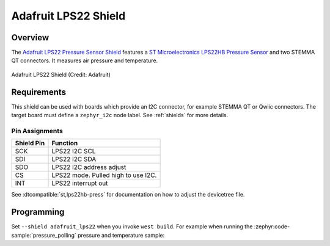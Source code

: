 .. _adafruit_lps22:

Adafruit LPS22 Shield
#####################

Overview
********

The `Adafruit LPS22 Pressure Sensor Shield`_ features
a `ST Microelectronics LPS22HB Pressure Sensor`_ and two STEMMA QT connectors.
It measures air pressure and temperature.

.. figure:: adafruit_lps22.webp
   :align: center
   :alt: Adafruit LPS22 Shield

   Adafruit LPS22 Shield (Credit: Adafruit)


Requirements
************

This shield can be used with boards which provide an I2C connector, for
example STEMMA QT or Qwiic connectors.
The target board must define a ``zephyr_i2c`` node label.
See :ref:`shields` for more details.


Pin Assignments
===============

+--------------+-------------------------------------+
| Shield Pin   | Function                            |
+==============+=====================================+
| SCK          | LPS22 I2C SCL                       |
+--------------+-------------------------------------+
| SDI          | LPS22 I2C SDA                       |
+--------------+-------------------------------------+
| SDO          | LPS22 I2C address adjust            |
+--------------+-------------------------------------+
| CS           | LPS22 mode. Pulled high to use I2C. |
+--------------+-------------------------------------+
| INT          | LPS22 interrupt out                 |
+--------------+-------------------------------------+

See :dtcompatible:`st,lps22hb-press` for documentation on how to adjust the
devicetree file.


Programming
***********

Set ``--shield adafruit_lps22`` when you invoke ``west build``. For example
when running the :zephyr:code-sample:`pressure_polling` pressure and temperature sample:

.. zephyr-app-commands::
   :zephyr-app: samples/sensor/pressure_polling
   :board: adafruit_feather_rp2040
   :shield: adafruit_lps22
   :goals: build flash

.. _Adafruit LPS22 Pressure Sensor Shield:
   https://learn.adafruit.com/adafruit-lps25-pressure-sensor

.. _ST Microelectronics LPS22HB Pressure Sensor:
   https://www.st.com/en/mems-and-sensors/lps22hb.html
